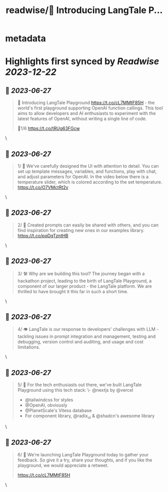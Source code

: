 :PROPERTIES:
:title: readwise/🚀 Introducing LangTale P...
:END:


* metadata
:PROPERTIES:
:author: [[PetrBrzek on Twitter]]
:full-title: "🚀 Introducing LangTale P..."
:category: [[tweets]]
:url: https://twitter.com/PetrBrzek/status/1673403505262862348
:image-url: https://pbs.twimg.com/profile_images/1278678093247311873/_yWG9Kbe.jpg
:END:

* Highlights first synced by [[Readwise]] [[2023-12-22]]
** 📌 [[2023-06-27]]
#+BEGIN_QUOTE
🚀 Introducing LangTale Playground https://t.co/cL7MMtF85H - the world's first playground supporting OpenAI function callings. This tool aims to allow developers and AI enthusiasts to experiment with the latest features of OpenAI, without writing a single line of code.

🧵1/6 https://t.co/tRUg63FGcw 
#+END_QUOTE\
** 📌 [[2023-06-27]]
#+BEGIN_QUOTE
1/ 👀 We've carefully designed the UI with attention to detail. You can set up template messages, variables, and functions, play with chat, and adjust parameters for OpenAI. In the video below there is a temperature slider, which is colored according to the set temperature. https://t.co/O7VMctRt2v 
#+END_QUOTE\
** 📌 [[2023-06-27]]
#+BEGIN_QUOTE
2/ 🔄 Created prompts can easily be shared with others, and you can find inspiration for creating new ones in our examples library. https://t.co/pqDqTzntHB 
#+END_QUOTE\
** 📌 [[2023-06-27]]
#+BEGIN_QUOTE
3/ 🛠️ Why are we building this tool? The journey began with a hackathon project, leading to the birth of LangTale Playground, a component of our larger product - the LangTale platform. We are thrilled to have brought it this far in such a short time. 
#+END_QUOTE\
** 📌 [[2023-06-27]]
#+BEGIN_QUOTE
4/ 👁 LangTale is our response to developers' challenges with LLM - tackling issues in prompt integration and management, testing and debugging, version control and auditing, and usage and cost limitations. 
#+END_QUOTE\
** 📌 [[2023-06-27]]
#+BEGIN_QUOTE
5/ 🧩 For the tech enthusiasts out there, we've built LangTale Playground using this tech stack:
\- @nextjs by @vercel
- @tailwindcss for styles
- @OpenAI, obviously
- @PlanetScale's Vitess database
- For component library, @radix_ui & @shadcn's awesome library 
#+END_QUOTE\
** 📌 [[2023-06-27]]
#+BEGIN_QUOTE
6/ 🚀 We're launching LangTale Playground today to gather your feedback. So give it a try, share your thoughts, and if you like the playground, we would appreciate a retweet.

https://t.co/cL7MMtF85H 
#+END_QUOTE\